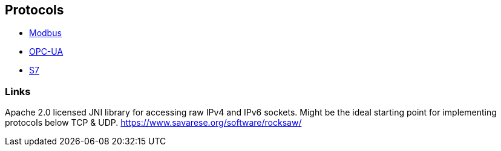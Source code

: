 //
//  Licensed to the Apache Software Foundation (ASF) under one or more
//  contributor license agreements.  See the NOTICE file distributed with
//  this work for additional information regarding copyright ownership.
//  The ASF licenses this file to You under the Apache License, Version 2.0
//  (the "License"); you may not use this file except in compliance with
//  the License.  You may obtain a copy of the License at
//
//      http://www.apache.org/licenses/LICENSE-2.0
//
//  Unless required by applicable law or agreed to in writing, software
//  distributed under the License is distributed on an "AS IS" BASIS,
//  WITHOUT WARRANTIES OR CONDITIONS OF ANY KIND, either express or implied.
//  See the License for the specific language governing permissions and
//  limitations under the License.
//

== Protocols

- link:modbus/index.html[Modbus]
- link:opc-ua/index.html[OPC-UA]
- link:s7/index.html[S7]

=== Links

Apache 2.0 licensed JNI library for accessing raw IPv4 and IPv6 sockets. Might be the ideal starting point for implementing protocols below TCP & UDP.
https://www.savarese.org/software/rocksaw/



